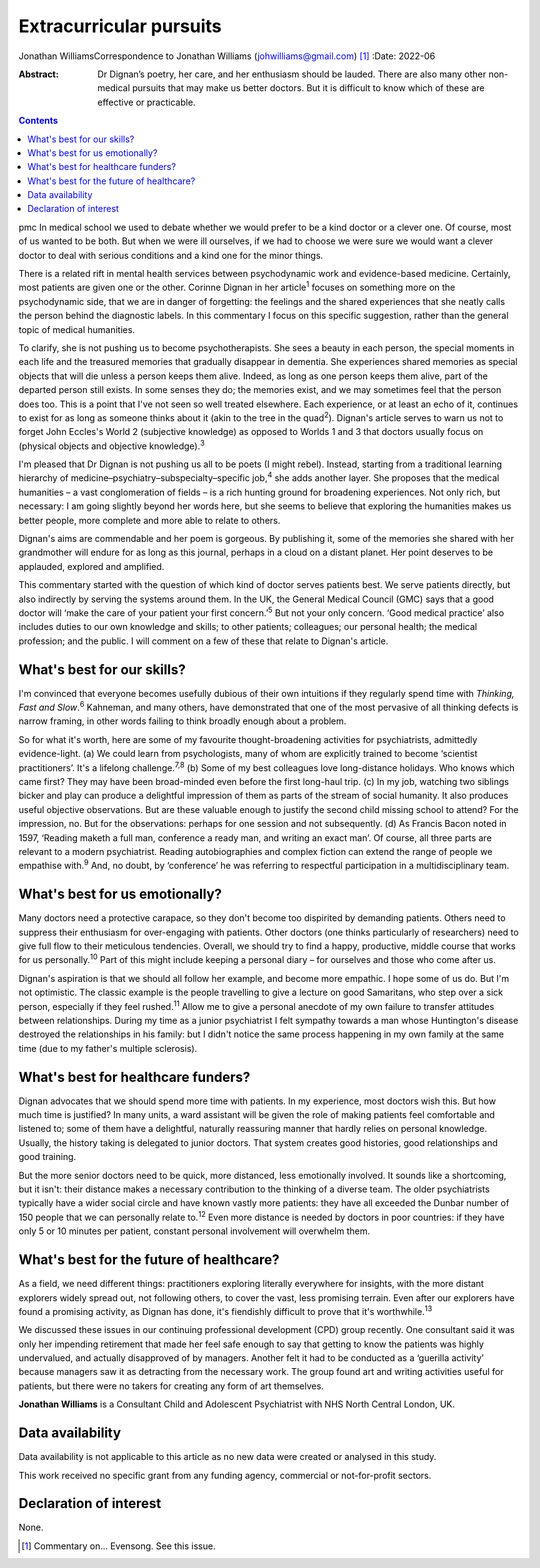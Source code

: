 ========================
Extracurricular pursuits
========================



Jonathan WilliamsCorrespondence to Jonathan Williams
(johwilliams@gmail.com) [1]_
:Date: 2022-06

:Abstract:
   Dr Dignan’s poetry, her care, and her enthusiasm should be lauded.
   There are also many other non-medical pursuits that may make us
   better doctors. But it is difficult to know which of these are
   effective or practicable.


.. contents::
   :depth: 3
..

pmc
In medical school we used to debate whether we would prefer to be a kind
doctor or a clever one. Of course, most of us wanted to be both. But
when we were ill ourselves, if we had to choose we were sure we would
want a clever doctor to deal with serious conditions and a kind one for
the minor things.

There is a related rift in mental health services between psychodynamic
work and evidence-based medicine. Certainly, most patients are given one
or the other. Corinne Dignan in her article\ :sup:`1` focuses on
something more on the psychodynamic side, that we are in danger of
forgetting: the feelings and the shared experiences that she neatly
calls the person behind the diagnostic labels. In this commentary I
focus on this specific suggestion, rather than the general topic of
medical humanities.

To clarify, she is not pushing us to become psychotherapists. She sees a
beauty in each person, the special moments in each life and the
treasured memories that gradually disappear in dementia. She experiences
shared memories as special objects that will die unless a person keeps
them alive. Indeed, as long as one person keeps them alive, part of the
departed person still exists. In some senses they do; the memories
exist, and we may sometimes feel that the person does too. This is a
point that I've not seen so well treated elsewhere. Each experience, or
at least an echo of it, continues to exist for as long as someone thinks
about it (akin to the tree in the quad\ :sup:`2`). Dignan's article
serves to warn us not to forget John Eccles's World 2 (subjective
knowledge) as opposed to Worlds 1 and 3 that doctors usually focus on
(physical objects and objective knowledge).\ :sup:`3`

I'm pleased that Dr Dignan is not pushing us all to be poets (I might
rebel). Instead, starting from a traditional learning hierarchy of
medicine–psychiatry–subspecialty–specific job,\ :sup:`4` she adds
another layer. She proposes that the medical humanities – a vast
conglomeration of fields – is a rich hunting ground for broadening
experiences. Not only rich, but necessary: I am going slightly beyond
her words here, but she seems to believe that exploring the humanities
makes us better people, more complete and more able to relate to others.

Dignan's aims are commendable and her poem is gorgeous. By publishing
it, some of the memories she shared with her grandmother will endure for
as long as this journal, perhaps in a cloud on a distant planet. Her
point deserves to be applauded, explored and amplified.

This commentary started with the question of which kind of doctor serves
patients best. We serve patients directly, but also indirectly by
serving the systems around them. In the UK, the General Medical Council
(GMC) says that a good doctor will ‘make the care of your patient your
first concern.’\ :sup:`5` But not your only concern. ‘Good medical
practice’ also includes duties to our own knowledge and skills; to other
patients; colleagues; our personal health; the medical profession; and
the public. I will comment on a few of these that relate to Dignan's
article.

.. _sec1:

What's best for our skills?
===========================

I'm convinced that everyone becomes usefully dubious of their own
intuitions if they regularly spend time with *Thinking, Fast and
Slow*.\ :sup:`6` Kahneman, and many others, have demonstrated that one
of the most pervasive of all thinking defects is narrow framing, in
other words failing to think broadly enough about a problem.

So for what it's worth, here are some of my favourite thought-broadening
activities for psychiatrists, admittedly evidence-light. (a) We could
learn from psychologists, many of whom are explicitly trained to become
‘scientist practitioners’. It's a lifelong challenge.\ :sup:`7,8` (b)
Some of my best colleagues love long-distance holidays. Who knows which
came first? They may have been broad-minded even before the first
long-haul trip. (c) In my job, watching two siblings bicker and play can
produce a delightful impression of them as parts of the stream of social
humanity. It also produces useful objective observations. But are these
valuable enough to justify the second child missing school to attend?
For the impression, no. But for the observations: perhaps for one
session and not subsequently. (d) As Francis Bacon noted in 1597,
‘Reading maketh a full man, conference a ready man, and writing an exact
man’. Of course, all three parts are relevant to a modern psychiatrist.
Reading autobiographies and complex fiction can extend the range of
people we empathise with.\ :sup:`9` And, no doubt, by ‘conference’ he
was referring to respectful participation in a multidisciplinary team.

.. _sec2:

What's best for us emotionally?
===============================

Many doctors need a protective carapace, so they don't become too
dispirited by demanding patients. Others need to suppress their
enthusiasm for over-engaging with patients. Other doctors (one thinks
particularly of researchers) need to give full flow to their meticulous
tendencies. Overall, we should try to find a happy, productive, middle
course that works for us personally.\ :sup:`10` Part of this might
include keeping a personal diary – for ourselves and those who come
after us.

Dignan's aspiration is that we should all follow her example, and become
more empathic. I hope some of us do. But I'm not optimistic. The classic
example is the people travelling to give a lecture on good Samaritans,
who step over a sick person, especially if they feel rushed.\ :sup:`11`
Allow me to give a personal anecdote of my own failure to transfer
attitudes between relationships. During my time as a junior psychiatrist
I felt sympathy towards a man whose Huntington's disease destroyed the
relationships in his family: but I didn't notice the same process
happening in my own family at the same time (due to my father's multiple
sclerosis).

.. _sec3:

What's best for healthcare funders?
===================================

Dignan advocates that we should spend more time with patients. In my
experience, most doctors wish this. But how much time is justified? In
many units, a ward assistant will be given the role of making patients
feel comfortable and listened to; some of them have a delightful,
naturally reassuring manner that hardly relies on personal knowledge.
Usually, the history taking is delegated to junior doctors. That system
creates good histories, good relationships and good training.

But the more senior doctors need to be quick, more distanced, less
emotionally involved. It sounds like a shortcoming, but it isn't: their
distance makes a necessary contribution to the thinking of a diverse
team. The older psychiatrists typically have a wider social circle and
have known vastly more patients: they have all exceeded the Dunbar
number of 150 people that we can personally relate to.\ :sup:`12` Even
more distance is needed by doctors in poor countries: if they have only
5 or 10 minutes per patient, constant personal involvement will
overwhelm them.

.. _sec4:

What's best for the future of healthcare?
=========================================

As a field, we need different things: practitioners exploring literally
everywhere for insights, with the more distant explorers widely spread
out, not following others, to cover the vast, less promising terrain.
Even after our explorers have found a promising activity, as Dignan has
done, it's fiendishly difficult to prove that it's
worthwhile.\ :sup:`13`

We discussed these issues in our continuing professional development
(CPD) group recently. One consultant said it was only her impending
retirement that made her feel safe enough to say that getting to know
the patients was highly undervalued, and actually disapproved of by
managers. Another felt it had to be conducted as a ‘guerilla activity’
because managers saw it as detracting from the necessary work. The group
found art and writing activities useful for patients, but there were no
takers for creating any form of art themselves.

**Jonathan Williams** is a Consultant Child and Adolescent Psychiatrist
with NHS North Central London, UK.

.. _sec-das1:

Data availability
=================

Data availability is not applicable to this article as no new data were
created or analysed in this study.

This work received no specific grant from any funding agency, commercial
or not-for-profit sectors.

.. _nts4:

Declaration of interest
=======================

None.

.. [1]
   Commentary on… Evensong. See this issue.
